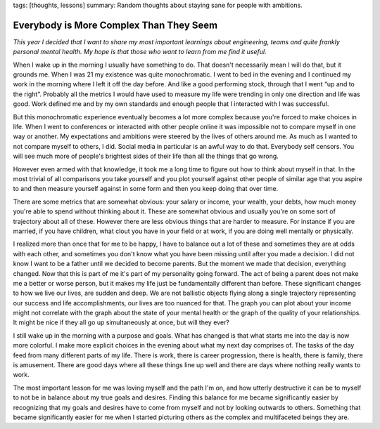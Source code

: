 tags: [thoughts, lessons]
summary: Random thoughts about staying sane for people with ambitions.

Everybody is More Complex Than They Seem
========================================

*This year I decided that I want to share my most important learnings about
engineering, teams and quite frankly personal mental health.  My hope is that
those who want to learn from me find it useful.*

When I wake up in the morning I usually have something to do.  That
doesn't necessarily mean I will do that, but it grounds me.  When I was
21 my existence was quite monochromatic.  I went to bed in the evening and
I continued my work in the morning where I left it off the day before.
And like a good performing stock, through that I went “up and to the
right”.  Probably all the metrics I would have used to measure my life
were trending in only one direction and life was good.  Work defined me
and by my own standards and enough people that I interacted with I was
successful.

But this monochromatic experience eventually becomes a lot more complex
because you're forced to make choices in life.  When I went to conferences
or interacted with other people online it was impossible not to compare
myself in one way or another.  My expectations and ambitions were steered
by the lives of others around me.  As much as I wanted to not compare
myself to others, I did.  Social media in particular is an awful way to do
that.  Everybody self censors.  You will see much more of people's
brightest sides of their life than all the things that go wrong.

However even armed with that knowledge, it took me a long time to figure
out how to think about myself in that.  In the most trivial of all
comparisons you take yourself and you plot yourself against other people
of similar age that you aspire to and then measure yourself against in
some form and then you keep doing that over time.

There are some metrics that are somewhat obvious: your salary or income,
your wealth, your debts, how much money you're able to spend without
thinking about it.  These are somewhat obvious and usually you're on some
sort of trajectory about all of these.  However there are less obvious
things that are harder to measure.  For instance if you are married, if
you have children, what clout you have in your field or at work, if you
are doing well mentally or physically.

I realized more than once that for me to be happy, I have to balance out a
lot of these and sometimes they are at odds with each other, and sometimes
you don't know what you have been missing until after you made a decision.
I did not know I want to be a father until we decided to become parents.
But the moment we made that decision, everything changed.  Now that this
is part of me it's part of my personality going forward.  The act of being
a parent does not make me a better or worse person, but it makes my life
just be fundamentally different than before.  These significant changes to
how we live our lives, are sudden and deep.  We are not ballistic objects
flying along a single trajectory representing our success and life
accomplishments, our lives are too nuanced for that.  The graph you can
plot about your income might not correlate with the graph about the state
of your mental health or the graph of the quality of your relationships.
It might be nice if they all go up simultaneously at once, but will they
ever?

I still wake up in the morning with a purpose and goals.  What has changed
is that what starts me into the day is now more colorful.  I make more
explicit choices in the evening about what my next day comprises of.  The
tasks of the day feed from many different parts of my life.  There is
work, there is career progression, there is health, there is family, there
is amusement.  There are good days where all these things line up well and
there are days where nothing really wants to work.

The most important lesson for me was loving myself and the path I'm on,
and how utterly destructive it can be to myself to not be in balance about
my true goals and desires.  Finding this balance for me became
significantly easier by recognizing that my goals and desires have to come
from myself and not by looking outwards to others.  Something that became
significantly easier for me when I started picturing others as the complex
and multifaceted beings they are.
